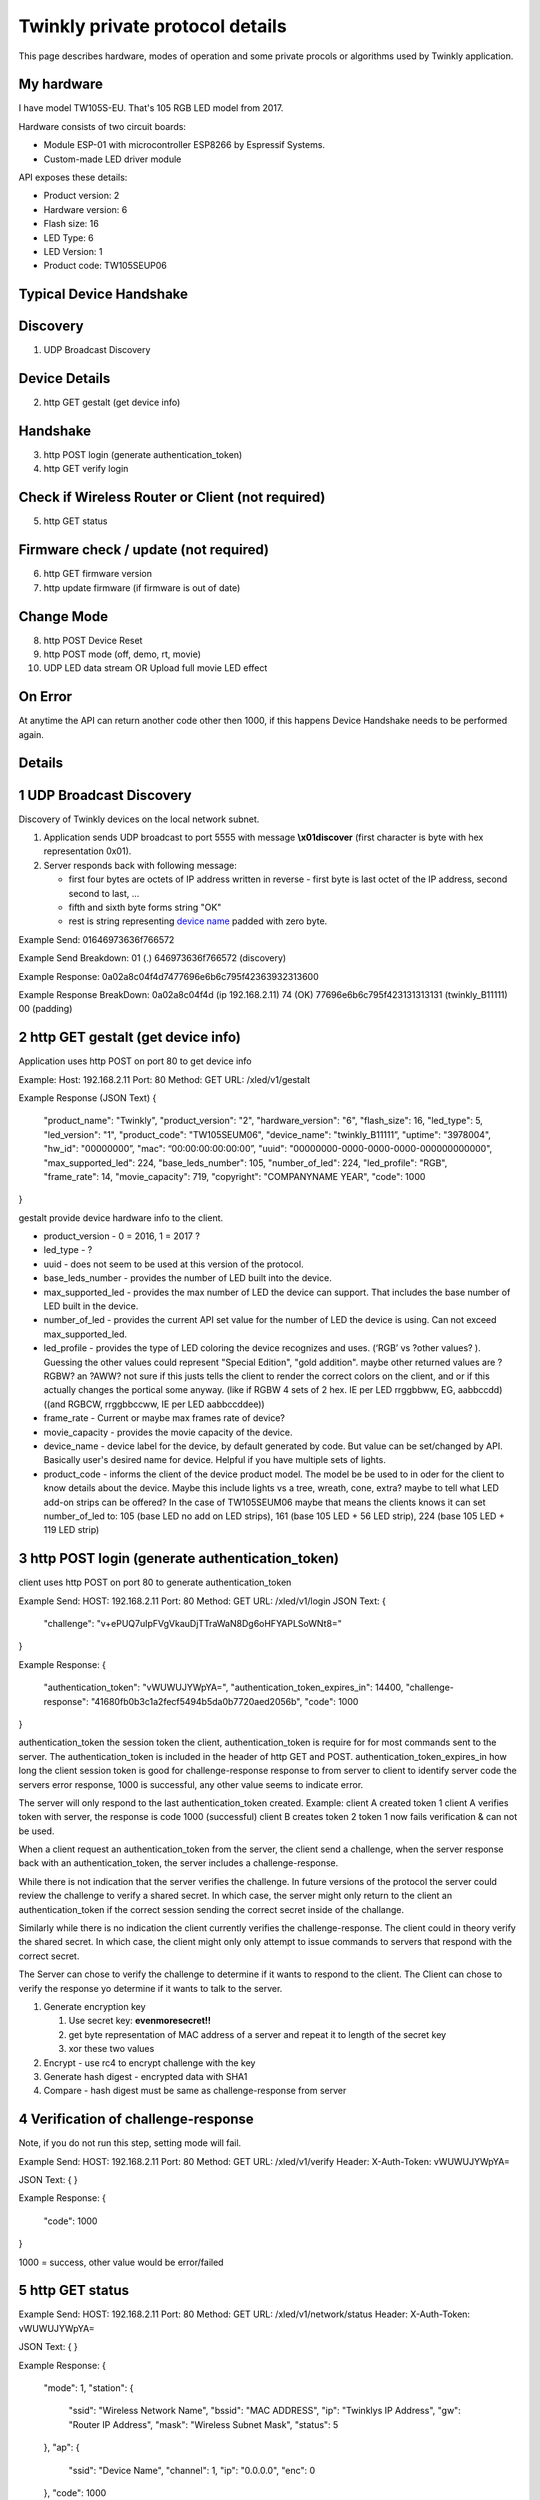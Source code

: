 Twinkly private protocol details
================================

This page describes hardware, modes of operation and some private procols or algorithms used by Twinkly application.


My hardware
-----------

I have model TW105S-EU. That's 105 RGB LED model from 2017.

Hardware consists of two circuit boards:

- Module ESP-01 with microcontroller ESP8266 by Espressif Systems.
- Custom-made LED driver module

API exposes these details:

- Product version: 2
- Hardware version: 6
- Flash size: 16
- LED Type: 6
- LED Version: 1
- Product code: TW105SEUP06


Typical Device Handshake
-----------

Discovery
------------------------
1. UDP Broadcast Discovery

Device Details
------------------------
2. http GET gestalt (get device info)

Handshake
------------------------
3. http POST login (generate authentication_token)
4. http GET verify login

Check if Wireless Router or Client (not required)
------------------------
5. http GET status

Firmware check / update (not required)
------------------------
6. http GET firmware version
7. http update firmware (if firmware is out of date)

Change Mode
------------------------
8. http POST Device Reset
9. http POST mode (off, demo, rt, movie)
10. UDP LED data stream OR Upload full movie LED effect

On Error
------------------------
At anytime the API can return another code other then 1000, if this happens Device Handshake needs to be performed again.


Details
-----------

1 UDP Broadcast Discovery
------------------------
Discovery of Twinkly devices on the local network subnet.

1. Application sends UDP broadcast to port 5555 with message **\\x01discover** (first character is byte with hex representation 0x01).
2. Server responds back with following message:

   - first four bytes are octets of IP address written in reverse - first byte is last octet of the IP address, second second to last, ...

   - fifth and sixth byte forms string "OK"

   - rest is string representing `device name`_ padded with zero byte.

Example Send: 
01646973636f766572

Example Send Breakdown:
01 (.)
646973636f766572 (discovery)

Example Response:
0a02a8c04f4d7477696e6b6c795f42363932313600

Example Response BreakDown:
0a02a8c04f4d (ip 192.168.2.11) 
74 (OK)
77696e6b6c795f423131313131 (twinkly_B11111)
00 (padding)



2 http GET gestalt (get device info)
------------------------
Application uses http POST on port 80 to get device info

Example:
Host: 192.168.2.11
Port: 80
Method: GET
URL: /xled/v1/gestalt

Example Response (JSON Text)
{
	"product_name": "Twinkly",
	"product_version": "2",
	"hardware_version": "6",
	"flash_size": 16,
	"led_type": 5,
	"led_version": "1",
	"product_code": "TW105SEUM06",
	"device_name": "twinkly_B11111”,
	"uptime": "3978004",
	"hw_id": "00000000”,
	"mac": “00:00:00:00:00:00”,
	"uuid": "00000000-0000-0000-0000-000000000000",
	"max_supported_led": 224,
	"base_leds_number": 105,
	"number_of_led": 224,
	"led_profile": "RGB",
	"frame_rate": 14,
	"movie_capacity": 719,
	"copyright": "COMPANYNAME YEAR",
	"code": 1000
}

gestalt provide device hardware info to the client. 

* product_version - 0 = 2016, 1 = 2017 ?
* led_type - ?
* uuid - does not seem to be used at this version of the protocol. 
* base_leds_number - provides the number of LED built into the device.
* max_supported_led - provides the max number of LED the device can support. That includes the base number of LED built in the device.
* number_of_led - provides the current API set value for the number of LED the device is using. Can not exceed max_supported_led.
* led_profile - provides the type of LED coloring the device recognizes and uses. (‘RGB’ vs ?other values? ). Guessing the other values could represent "Special Edition", "gold addition". maybe other returned values are ?RGBW? an ?AWW? not sure if this justs tells the client to render the correct colors on the client, and or if this actually changes the portical some anyway. (like if RGBW 4 sets of 2 hex. IE per LED rrggbbww, EG, aabbccdd)((and RGBCW, rrggbbccww, IE per LED aabbccddee))
* frame_rate - Current or maybe max frames rate of device?
* movie_capacity - provides the movie capacity of the device. 
* device_name - device label for the device, by default generated by code. But value can be set/changed by API. Basically user's desired name for device. Helpful if you have multiple sets of lights.
* product_code - informs the client of the device product model. The model be be used to in oder for the client to know details about the device. Maybe this include lights vs a tree, wreath, cone, extra? maybe to tell what LED add-on strips can be offered? In the case of TW105SEUM06 maybe that means the clients knows it can set number_of_led to:  105 (base LED no add on LED strips), 161 (base 105 LED + 56 LED strip), 224 (base 105 LED + 119 LED strip) 



3 http POST login (generate authentication_token) 
------------------------
client uses http POST on port 80 to generate authentication_token

Example Send:
HOST: 192.168.2.11
Port: 80
Method: GET
URL: /xled/v1/login
JSON Text:
{
	"challenge": "v+ePUQ7uIpFVgVkauDjTTraWaN8Dg6oHFYAPLSoWNt8="
}

Example Response:
{
	"authentication_token": "vWUWUJYWpYA=",
	"authentication_token_expires_in": 14400,
	"challenge-response": "41680fb0b3c1a2fecf5494b5da0b7720aed2056b",
	"code": 1000
}

authentication_token the session token the client, authentication_token is require for for most commands sent to the server. The authentication_token is included in the header of http GET and POST.
authentication_token_expires_in how long the client session token is good for
challenge-response response to from server to client to identify server
code the servers error response, 1000 is successful, any other value seems to indicate error. 

The server will only respond to the last authentication_token created. 
Example: 
client A created token 1
client A verifies token with server, the response is code 1000 (successful)
client B creates token 2
token 1 now fails verification  & can not be used.

When a client request an authentication_token from the server, the client send a challenge, when the server response back with an authentication_token, the server includes a challenge-response. 

While there is not indication that the server verifies the challenge. In future versions of the protocol the server could review the challenge to verify a shared secret. In which case, the server might only return to the client an authentication_token if the correct  session sending the correct secret inside of the challange. 

Similarly while there is no indication the client currently verifies the challenge-response. The client could in theory verify the shared secret. In which case, the client might only only attempt to issue commands to servers that respond with the correct secret. 

The Server can chose to verify the challenge to determine if it wants to respond to the client.
The Client can chose to verify the response yo determine if it wants to talk to the server.

1. Generate encryption key

   1. Use secret key: **evenmoresecret!!**
   2. get byte representation of MAC address of a server and repeat it to length of the secret key
   3. xor these two values

2. Encrypt - use rc4 to encrypt challenge with the key

3. Generate hash digest - encrypted data with SHA1

4. Compare - hash digest must be same as challenge-response from server



4 Verification of challenge-response
------------------------
Note, if you do not run this step, setting mode will fail. 


Example Send:
HOST: 192.168.2.11
Port: 80
Method: GET
URL: /xled/v1/verify
Header: X-Auth-Token: vWUWUJYWpYA=

JSON Text:
{
}

Example Response:
{
	"code": 1000
} 

1000  = success, other value would be error/failed



5 http GET status
------------------------

Example Send:
HOST: 192.168.2.11
Port: 80
Method: GET
URL: /xled/v1/network/status
Header: X-Auth-Token: vWUWUJYWpYA=

JSON Text:
{
}

Example Response:
{
	"mode": 1,
	"station": {
		"ssid": "Wireless Network Name",
		"bssid": "MAC ADDRESS",
		"ip": "Twinklys IP Address",
		"gw": "Router IP Address",
		"mask": "Wireless Subnet Mask",
		"status": 5
	},
	"ap": {
		"ssid": "Device Name",
		"channel": 1,
		"ip": "0.0.0.0",
		"enc": 0
	},
	"code": 1000
}

mode - 0 = mode ap? 1 = station?
status - might be 

mode 1 / station - seems to be what the device is set to use to connect to a wifi network?
mode 0 / ap - seems to be what the device would use to create it's own network, if the device is not connected to a network

for mode ap, ssid seems to default to device_name. I haven't tried changing the device name to see if that would change the ssid for ap

While a client doesn't have to know what AP mode the device is in. 
If you were in AP mode, and wanted to make the client join a specific wireless network, being able to check that status would probable be useful.


6 http GET firmware version
------------------------
Example Send:
HOST: 192.168.2.11
Port: 80
Method: POST
URL: /xled/v1/fw/vertion
Header: X-Auth-Token: vWUWUJYWpYA=

JSON Text:
{
}

Example Response:
{
	"version": "firmware version here",
	"code": 1000
}

Firmware info
I have seen these two versions only so this page describes its behaviour:

- 1.99.20
- 1.99.24
- 2.0.22-mqtt
- 2.1.0



7 http ?POST? update firmware
------------------------

Update sequence follows:

1. application sends first file to endpoint 0 over HTTP
2. server returns sha1sum of received file
3. application sends second file to endpoint 1 over HTTP
4. server returns sha1sum of received file
5. application calls update API with sha1sum of each stages.

Firmware can be upgraded over the network. I have actually used strings from the firmware to find secret keys, encryption algorithms and some API calls that I haven't seen on the network. It consists of two files. First image format is according to https://github.com/espressif/esptool in version: 1.



8 Device Reset
------------------------

?resets device?
Guessing this might be clearing specific settings like Brightness setting

Example Send:
HOST: 192.168.2.11
Port: 80
Method: POST
URL: /xled/v1/led/reset
Header: X-Auth-Token: vWUWUJYWpYA=

JSON Text:
{
}

Example Response:
{
	"code": 1000
}

 

9 LED effect operating modes
------------------------
This GET will return 401 if X-Auth-Token is not valid. (This may happen if a new X-Auth-Token has been created) (it can also happen if the X-Auth-Token has not been verified using the previous step) (probable also happens if X-Auth-Token has expired)

Example Send:
HOST: 192.168.2.11
Port: 80
Method: POST
URL: /xled/v1/led/mode
Header: X-Auth-Token: vWUWUJYWpYA=

JSON Text:
{
	"mode": "rt"
}

Example Response:
{
	"code": 1000
}


Hardware can operate in one of following modes:

- off - turns off lights
- demo - starts predefined sequence of effects that are changed after few seconds
- movie - plays last uploaded effect
- rt - receive effect in real time


Mode off
----------------------------
1. Application calls API to switch mode to off

Device will set all LED to value of off. 

Mode demo
----------------------------
1. Application calls HTTP API to switch mode to demo

Device will play built in demo mode.
Not sure if this is a script doing on onboard version of RT, or if this is a built-in movie effect file.


Mode movie
----------------------------
1. Application calls HTTP API to switch mode to demo

Device will play the api set movie mode file currently stored on device. 


10 Upload full movie LED effect
------------------------

1. Application calls HTTP API to switch mode to movie
2. Application calls API movie/full with file sent as part of the request
3. Application calls config movie call with additional parameters of the movie (such as frame_rate)

Movie file should not exceed capacity defined in device hardware as movie_capacity. 



Movie file format
----------------------------

LED effect is called **movie**. It consists of **frames**. Each frame defines colour of each LED.

Movie file format is simple sequence of bytes. Three bytes in a row represent intensity of *red*, *green* and *blue* in this order. Each frame is defined just with number of LEDs times three. Frames don't have any separator. Definition of each frame starts from LED closer to LED driver/adapter.


10 mode rt
(Real time LED operating mode)
------------------------

1. Application calls HTTP API to switch mode to rt
2. client sends UDP packet(s) to device on port 7777. *Each packet represents single frame* that is immediately displayed. See bellow for format of the packets.
3. if no UDP packet is sent, after 60 seconds rt mode will time out, and the device will revert to mode movie.


Real time LED UDP packet format
-------------------------------

Before UDP packets are sent to a device, application needs a valid X-Auth-Token.
See above, steps 1 - 4.

And the device 'mode' needs to be set to 'rt'
See above, steps 7, 8. 

Sending a valid UDP packet requires a valid X-Auth-Token decoded from base64 data into binary data.

An example of converting the token using shell terminal. 
echo (X_Auth_Token here) | base64 --decode | od -t x1 | head -1 | cut -c8- | tr -d \"[:blank:]\"
Base65 --decode converts 64bit into binrary, od -tx1 converts binary into hex one byte at a time. 

example of UDP packet. 
if the X-Auth-Token was vWUWUJYWpYA=
The decoded hex value of the token would be bd6516509616a580

UDP packet format is
(header)(X-Auth-Token)(frame count)(leds values for frame)

Each UDP pack starts with:
* 1 byte header (*\\x01* .byte with hex representation 0x01)
* 8 bytes X-Auth-Token (Base 64 decoded of X-Auth-Token into hex)
* 1 byte frame number (number of frame being sent, I assume always frame is always frame 0 for RT mode, as in 0x00, as in first frame)
* LED values as a hex. (In the case of RGB that would 3 bytes per LED, aka rrggbb, aka 0x00 0x00 0x00, aka 000000)

Example:
if the device had a number_of_led = 1
and that 1 LED was set to black , 000000

AND the X-Auth-Token is vWUWUJYWpYA=
The decoded hex value of the token would be bd6516509616a580

then the UDP packet would then be
01 (header)
bd6516509616a580 (decoded hex version of X_Auth_Token)
00 (frame / spacer)
000000 (LED value)

as in a UDP packet sent to the device on port 7777 would be
01bd6516509616a58000000000

If number_of_led was 2 , and LED were RGB, first LED white, second RBG LED black
01bd6516509616a5800ffffff000000



as in every UDP packet from an RGB LED set would be
10 hex bytes + ( 3 hex bytes * number_of_led )

Similarly, if it was RGBW, then maybe it would be 
10 hex bytes + ( 4 hex bytes * number_of_led ) 
?

 
Then follows body of the frame similarly to movie file format - three bytes for each LED.

For my 105 LED each packet is 325 bytes long.

Device name
-----------

Device name is used to announce SSID if it operates in AP mode, or to select device in the application. By default consists of prefix **Twinkly_** and uppercased unique identifier derived from MAC address. It can be read or changed by API.


Modes of network operation
--------------------------

Hardware works in two network modes:

- Access Point (AP)
- Station (STA)

AP mode is default - after factory reset. Broadcasts SSID made from `device name`_. Server uses static IP address 192.168.4.1 and operates in network 192.168.4.0/24. Provides DHCP server for any device it joins the network.

To switch to STA mode hardware needs to be configured with SSID network to connect to and encrypted password. Rest is simple API call through TCP port 80 (HTTP).

Switch from STA mode back to AP mode is as easy as another API call.

http://41j.com/blog/2015/01/esp8266-access-mode-notes/


WiFi password encryption
------------------------

1. Generate encryption key

   1. Use secret key: **supersecretkey!!**
   2. get byte representation of MAC adress of a server and repeat it to length of the secret key
   3. xor these two values

2. Encrypt

   1. Use password to access WiFi and pad it with zero bytes to length 64 bytes.
   2. Use rc4 to encrypt padded password with the *encryption key*

3. Encode

   Base64 encode encrypted string.

Scan for WiFi networks
----------------------
When you first setup twinkly, it creates it's own wifi network.
To get it to join your wifi network, you need to connect to twinkly's wifi network, and then tell twinkly the wifi network to join.
Twinkly's wifi card may not support the same wifi standards are your smartphone. As such, it scans.  
I assume there is also a command to set the wifi network to join.  

Hardware can be used to scan for available WiFi networks and return some information about them. I haven't seen this call done by the application so I guess it can be used to find available channels or so.

1. Call network scan API
2. Wait a little bit
3. Call network results API



On Error
---------

At any time,
Response from POST or GET could change from 1000 to another code.
At that point API needs to perform Device Handshake to re-establish connection to device.